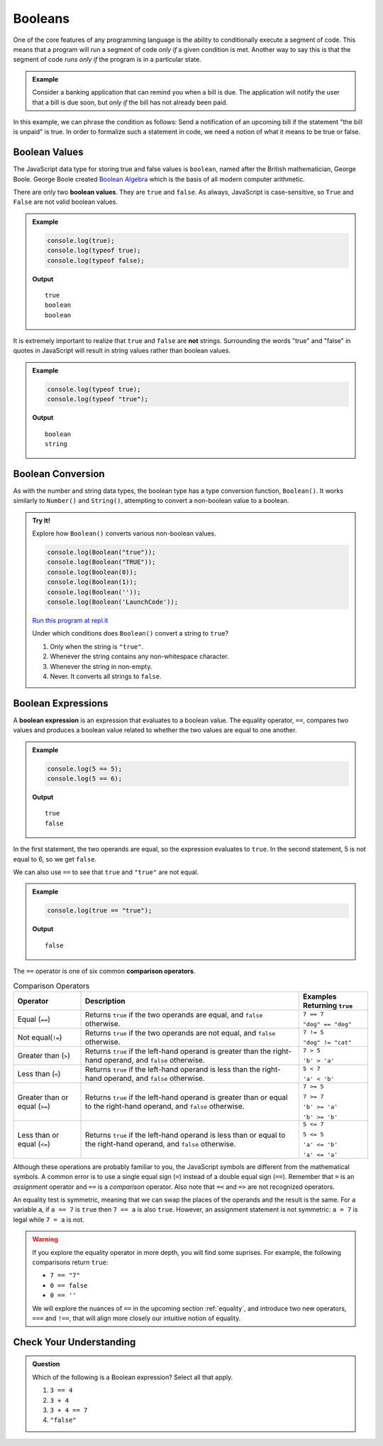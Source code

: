 .. _booleans:

Booleans
========

.. index:: data type

One of the core features of any programming language is the ability to conditionally execute a segment of code. This means that a program will run a segment of code *only if* a given condition is met. Another way to say this is that the segment of code runs *only if* the program is in a particular state.

.. admonition:: Example

   Consider a banking application that can remind you when a bill is due. The application will notify the user that a bill is due soon, but *only if* the bill has not already been paid.

In this example, we can phrase the condition as follows: Send a notification of an upcoming bill if the statement "the bill is unpaid" is true. In order to formalize such a statement in code, we need a notion of what it means to be true or false.

Boolean Values
--------------

.. index:: ! true, ! false, ! boolean

.. index::
   single: boolean; value

The JavaScript data type for storing true and false values is ``boolean``, named after the British mathematician, George Boole. George Boole created `Boolean Algebra <https://en.wikipedia.org/wiki/Boolean_algebra>`_ which is the basis of all modern computer arithmetic.

There are only two **boolean values**. They are ``true`` and ``false``. As always, JavaScript is case-sensitive, so ``True`` and ``False`` are not valid boolean values.

.. admonition:: Example

   .. sourcecode:: js

      console.log(true);
      console.log(typeof true);
      console.log(typeof false);

   **Output**

   ::

      true
      boolean
      boolean

It is extremely important to realize that ``true`` and ``false`` are **not** strings. Surrounding the words "true" and "false" in quotes in JavaScript will result in string values rather than boolean values. 

.. admonition:: Example

   .. sourcecode:: js

      console.log(typeof true);
      console.log(typeof "true");

   **Output**

   ::

      boolean
      string

Boolean Conversion
------------------

.. index:: ! Boolean(), type conversion

As with the number and string data types, the boolean type has a type conversion function, ``Boolean()``. It works similarly to ``Number()`` and ``String()``, attempting to convert a non-boolean value to a boolean.

.. admonition:: Try It!

   Explore how ``Boolean()`` converts various non-boolean values.

   .. sourcecode:: js

      console.log(Boolean("true"));
      console.log(Boolean("TRUE"));
      console.log(Boolean(0));
      console.log(Boolean(1));
      console.log(Boolean(''));
      console.log(Boolean('LaunchCode'));

   `Run this program at repl.it <https://repl.it/@launchcode/Boolean-Type-Conversion>`_

   Under which conditions does ``Boolean()`` convert a string to ``true``?

   #. Only when the string is ``"true"``.
   #. Whenever the string contains any non-whitespace character.
   #. Whenever the string in non-empty.
   #. Never. It converts all strings to ``false``.


Boolean Expressions
-------------------

.. index::
   single: boolean; expression

.. index::
   single: operator; equality

.. index:: ! ==

A **boolean expression** is an expression that evaluates to a boolean value. The equality operator, ``==``, compares two values and produces a boolean value related to whether the two values are equal to one another.

.. admonition:: Example

   .. sourcecode:: js

      console.log(5 == 5);
      console.log(5 == 6);

   **Output**

   ::

      true
      false

In the first statement, the two operands are equal, so the expression evaluates to ``true``. In the second statement, 5 is not equal to 6, so we get ``false``.

We can also use ``==`` to see that ``true`` and ``"true"`` are not equal.

.. admonition:: Example

   .. sourcecode:: js

      console.log(true == "true");

   **Output**

   ::

      false

.. index::
   single: operator; comparison

The ``==`` operator is one of six common **comparison operators**.

.. index:: ==, ! !=, ! <, ! >, ! <=, ! >=

.. list-table:: Comparison Operators
   :widths: auto
   :header-rows: 1

   * - Operator
     - Description
     - Examples Returning ``true``
   * - Equal (``==``)
     - Returns ``true`` if the two operands are equal, and ``false`` otherwise.
     - ``7 == 7``

       ``"dog" == "dog"``
   * - Not equal(``!=``)
     - Returns ``true`` if the two operands are not equal, and ``false`` otherwise.
     - ``7 != 5``

       ``"dog" != "cat"``
   * - Greater than (``>``)
     - Returns ``true`` if the left-hand operand is greater than the right-hand operand, and ``false`` otherwise.
     - ``7 > 5``

       ``'b' > 'a'``
   * - Less than (``<``)
     - Returns ``true`` if the left-hand operand is less than the right-hand operand, and ``false`` otherwise.
     - ``5 < 7``

       ``'a' < 'b'``
   * - Greater than or equal (``>=``)
     - Returns ``true`` if the left-hand operand is greater than or equal to the right-hand operand, and ``false`` otherwise.
     - ``7 >= 5``

       ``7 >= 7``

       ``'b' >= 'a'``
       
       ``'b' >= 'b'``
   * - Less than or equal (``<=``)
     - Returns ``true`` if the left-hand operand is less than or equal to the right-hand operand, and ``false`` otherwise.
     - ``5 <= 7``

       ``5 <= 5``

       ``'a' <= 'b'``

       ``'a' <= 'a'``


Although these operations are probably familiar to you, the JavaScript symbols are different from the mathematical symbols. A common error is to use a single equal sign (``=``) instead of a double equal sign (``==``). Remember that ``=`` is an *assignment* operator and ``==`` is a *comparison* operator. Also note that ``=<`` and ``=>`` are not recognized operators.

An equality test is symmetric, meaning that we can swap the places of the operands and the result is the same.  For a variable ``a``, if ``a == 7`` is ``true`` then ``7 == a`` is also ``true``. However, an assignment statement is not symmetric: ``a = 7`` is legal while ``7 = a`` is not.

.. warning:: If you explore the equality operator in more depth, you will find some suprises. For example, the following comparisons return ``true``:

   - ``7 == "7"``
   - ``0 == false``
   - ``0 == ''``

   We will explore the nuances of ``==`` in the upcoming section :ref:`equality`, and introduce two new operators, ``===`` and ``!==``, that will align more closely our intuitive notion of equality.

Check Your Understanding
------------------------

.. admonition:: Question

   Which of the following is a Boolean expression? Select all that apply.

   #. ``3 == 4``
   #. ``3 + 4``
   #. ``3 + 4 == 7``
   #. ``"false"``
